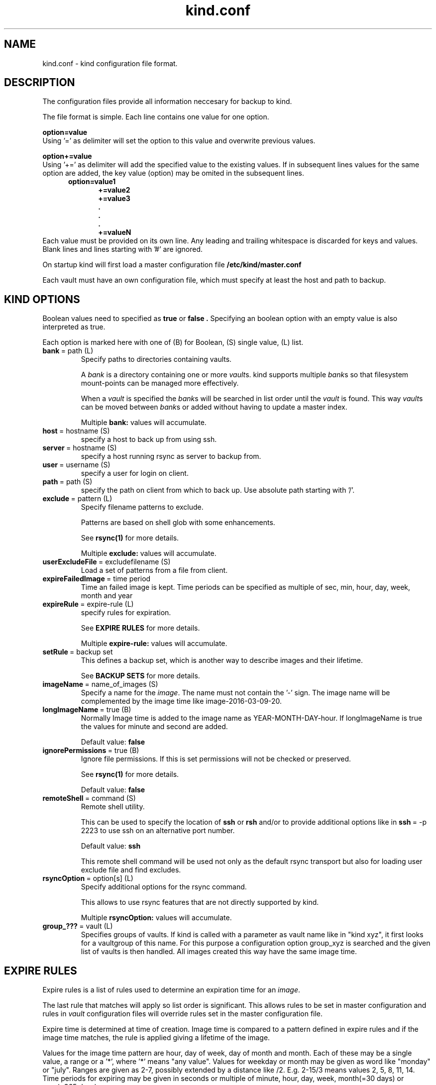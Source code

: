.ds d \-\^\-
.ds o \fR[\fP
.ds c \fR]\fP
.ds | \fR|\fP
.ds bank \fIbank\fP
.ds vault \fIvault\fP
.ds branch \fIbranch\fP
.ds image \fIimage\fP
.de D
\\.B \*d\\$1
..
.de Dr
\\.BR \*d\\$1 \\$2
..
.de Bi
\\.BR \\$1 \ =\ \\$2 " \fR\\$3"
..
.de Br
\\.BR "\\$1" " \\$2"
..
.de DI
\\.BI \*d\\$1 \\$2
..
.de Di
\\.BI \*d\\$1 " \\$2"
..
.de See
See \fB\\$1\fP for more details.
..
.de SeeIn
See \fB\\$1\fP in \fB\\$2\fP for more details.
..
.de multiple
Multiple \fB\\$1:\fP values will accumulate.
..
.de default
Default value: \fB\\$1\fP
..
.TH kind.conf 5
.SH NAME
kind.conf \- kind configuration file format.
.SH DESCRIPTION
The configuration files provide all information neccesary for backup to kind.

The file format is simple. Each line contains one value for one option. 

.BR "option=value" 
.br 
Using '=' as delimiter will set the option to this value 
and overwrite previous values.

.BR "option+=value" 
.br 
Using '+=' as delimiter will add the specified value to the existing 
values. If in subsequent lines values for the same option are added, 
the key value (option) may be omited in the subsequent lines.
.br
\fB
.in +.5i
.nf
option=value1
.in +.5i
+=value2
+=value3
\&.
\&.
\&.
+=valueN
.br
.fi
.in -1i
\fR
.br
Each value must be provided on its own line.
Any leading and trailing whitespace is discarded for keys and values.
Blank lines and lines starting with '#' are ignored.

On startup kind will first load a master configuration file
.B /etc/kind/master.conf

Each vault must have an own configuration file, which must specify 
at least the host and path to backup.

.SH KIND OPTIONS
Boolean values need to specified as
.B true
or
.B false .
Specifying an boolean option with an empty value is also interpreted as true.

Each option is marked here with one of (B) for Boolean, (S)
single value, (L) list.

.TP
.Bi bank path (L) 
Specify paths to directories containing vaults.

A \*[bank] is a directory containing one or more \*[vault]s.
kind supports multiple \*[bank]s
so that filesystem mount-points can be managed more effectively.

When a \*[vault] is specified the \*[bank]s will be searched
in list order until the \*[vault] is found.
This way \*[vault]s can be moved between \*[bank]s
or added without having to update a master index.

.multiple bank
.TP
.Bi host hostname (S)
specify a host to back up from using ssh. 

.TP
.Bi server hostname (S)
specify a host running rsync as server to backup from.

.TP
.Bi user username (S)
specify a user for login on client.

.TP
.Bi path path (S)
specify the path on client from which to back up. Use absolute path
starting with '/'.

.TP
.Bi exclude pattern (L)
Specify filename patterns to exclude.

Patterns are based on shell glob with some enhancements.

.See rsync(1)

.multiple exclude
.TP
.Bi userExcludeFile excludefilename (S)
Load a set of patterns from a file from client.

.TP
.Bi expireFailedImage time period (S)
Time an failed image is kept. Time periods can be specified as multiple
of sec, min, hour, day, week, month and year

.TP
.Bi expireRule expire-rule (L)
specify rules for expiration.

.See "EXPIRE RULES"

.multiple expire\-rule
.TP
.Bi setRule backup set rule (L)
This defines a backup set, which is another way to describe images and
their lifetime.

.See "BACKUP SETS"

.TP
.Bi imageName name_of_images (S)
Specify a name for the \*[image]. The name must 
not contain the '-' sign. The image name will
be complemented by the image time like
image\-2016-03-09-20.

.TP
.Bi longImageName true (B)
Normally Image time is added to the image name as YEAR-MONTH-DAY-hour.
If longImageName is true the values for minute and second are added.

.default false

.TP
.Bi ignorePermissions true (B)
Ignore file permissions.  If this is set permissions
will not be checked or preserved.

.See rsync(1)

.default false

.TP
.Bi remoteShell command (S)
Remote shell utility.

This can be used to specify the location of
.B ssh
or
.B rsh
and/or to provide additional options like in
.Bi ssh \-p 2223
to use ssh on an alternative port number.

.default ssh

This remote shell command will be used not only as the
default rsync transport but also for loading user exclude file
and find excludes.

.TP
.Bi rsyncOption option[s] (L)
Specify additional options for the rsync command.

This allows to use rsync features that are not directly 
supported by kind.

.multiple rsyncOption

.TP
.Bi group_??? vault (L)
Specifies groups of vaults. If kind is called with a parameter 
as vault name like in "kind xyz", it first looks for a vaultgroup 
of this name. For this purpose a configuration option group_xyz is
searched and the given list of vaults is then handled. All images
created this way have the same image time.

.SH EXPIRE RULES
Expire rules is a list of rules used to determine an
expiration time for an \*[image].

The last rule that matches will apply so list order is significant.
This allows rules to be set in master configuration and 
rules in \*[vault] configuration files will override rules set in the
master configuration file.

Expire time is determined at time of creation. Image time is compared
to a pattern defined in expire rules and if the image time matches, 
the rule is applied giving a lifetime of the image.

Values for the image time pattern are hour, day of week, day of month
and month. Each of these may be a single value, a range or a '*', where '*' 
means "any value". 
Values for weekday or month may be given as word like "monday" or "july".
Ranges are given as 2-7, possibly extended by a distance like /2. 
E.g. 2-15/3 means values 2, 5, 8, 11, 14.
Time periods for expiring may be given in seconds or multiple of
minute, hour, day, week, month(=30 days) or year(=365 days).

Here are examples of a expire\-rules:

.nf
.ft CR
.ta .5i T 6m
                #hour DayOfWeek DayOfMonth Month	EXPIRE
expireRule =    20-5    *        1          1   5 years
expireRule +=   *       sunday   *          *   1 month
expireRule +=   *       *        */7        *   1 year
expireRule +=   10      *        *          *   1 days
.ft Rq
.fi

.SH BACKUP SETS
Backup sets are another way to describe lifetime of images. It is
possible to define a number of backup sets, e.g. as "daily", "weekly" and
"monthly". A backup set has a value for then time between to backups  
and a value for the time to keep the images.

This is given as
.nf
.ft CR
.ta .5i T 6m
#          name      rate     keep
setRule =  daily:   1 day:   1 week
setRule += weekly:  1 week:  1 months
setRule += monthly: 1 month: 1 year
.ft Rq
.fi

.SH FILES
.TP
.B /etc/kind/master.conf
default master configuration file.
.TP
.B bank/vault/kind/vault.conf
default vault configuration file.
.TP
.B bank/vault/image/tree
actual image of source directory tree.
.TP
.B bank/vault/image/rsync-log
output from rsync

.SH SEE ALSO
.nf
kind(8)
ssh(1),
rsync(1)
.SH AUTHOR
kind was created by Wolfgang Ortmann.
.SH BUGS AND ISSUES
It is important to distinguish '=' from '+='. '+' overrides 
previously given values while '+=' adds new values to lists.
